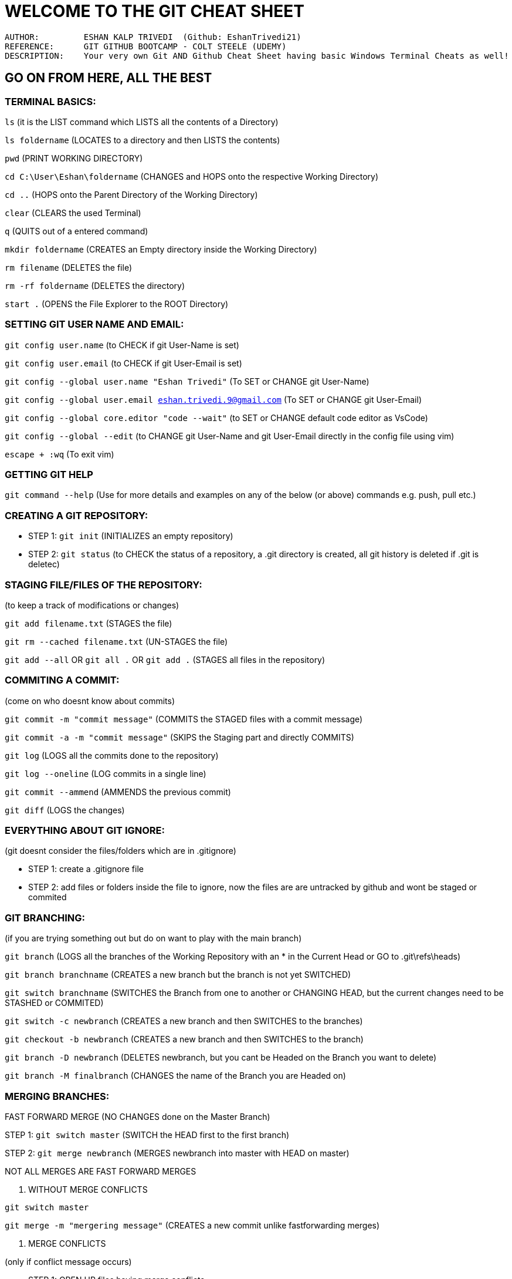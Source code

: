 = WELCOME TO THE GIT CHEAT SHEET

----
AUTHOR:         ESHAN KALP TRIVEDI  (Github: EshanTrivedi21)
REFERENCE:      GIT GITHUB BOOTCAMP - COLT STEELE (UDEMY)
DESCRIPTION:    Your very own Git AND Github Cheat Sheet having basic Windows Terminal Cheats as well!
----

== GO ON FROM HERE, ALL THE BEST



=== TERMINAL BASICS: 

`ls`                                   (it is the LIST command which LISTS all the contents of a Directory)

`ls foldername`                        (LOCATES to a directory and then LISTS the contents)

`pwd`                                  (PRINT WORKING DIRECTORY)

`cd C:\User\Eshan\foldername`          (CHANGES and HOPS onto the respective Working Directory)

`cd ..`                                (HOPS onto the Parent Directory of the Working Directory)

`clear`                                (CLEARS the used Terminal)

`q`                                    (QUITS out of a entered command)

`mkdir foldername`                     (CREATES an Empty directory inside the Working Directory)

`rm filename`                          (DELETES the file)

`rm -rf foldername`                    (DELETES the directory)

`start .`                              (OPENS the File Explorer to the ROOT Directory)



=== SETTING GIT USER NAME AND EMAIL: 

`git config user.name`                                             (to CHECK if git User-Name is set)

`git config user.email`                                            (to CHECK if git User-Email is set)

`git config --global user.name "Eshan Trivedi"`                    (To SET or CHANGE git User-Name)

`git config --global user.email eshan.trivedi.9@gmail.com`         (To SET or CHANGE git User-Email)

`git config --global core.editor "code --wait"`                    (to SET or CHANGE default code editor as VsCode)

`git config --global --edit`                                       (to CHANGE git User-Name and git User-Email directly in the config file using vim)

`escape + :wq`                                                     (To exit vim)



=== GETTING  GIT HELP

`git command --help`                                              (Use for more details and examples on any of the below (or above) commands e.g. push, pull etc.)                     



=== CREATING A GIT REPOSITORY:

* STEP 1:     `git init`             (INITIALIZES an empty repository)

* STEP 2:     `git status`           (to CHECK the status of a repository, a .git directory is created, all git history is deleted if .git is deletec)



=== STAGING FILE/FILES OF THE REPOSITORY:

(to keep a track of modifications or changes)

`git add filename.txt`                                   (STAGES the file)

`git rm --cached filename.txt`                           (UN-STAGES the file)

`git add --all`  OR  `git all .` OR `git add .`        (STAGES all files in the repository)



=== COMMITING A COMMIT:

(come on who doesnt know about commits)

`git commit -m "commit message"`           (COMMITS the STAGED files with a commit message)

`git commit -a -m "commit message"`        (SKIPS the Staging part and directly COMMITS)

`git log`                                  (LOGS all the commits done to the repository)

`git log --oneline`                        (LOG commits in a single line)

`git commit --ammend`                      (AMMENDS the previous commit)

`git diff`                                 (LOGS the changes)



=== EVERYTHING ABOUT GIT IGNORE:

(git doesnt consider the files/folders which are in .gitignore)

* STEP 1:             create a .gitignore file

* STEP 2:             add files or folders inside the file to ignore, now the files are are untracked by github and wont be staged or commited



=== GIT BRANCHING:

(if you  are trying something out but do on want to play with the main branch)

`git branch`                       (LOGS all the branches of the Working Repository with an * in the Current Head or GO to .git\refs\heads)

`git branch branchname`            (CREATES a new branch but the branch is not yet SWITCHED)

`git switch branchname`            (SWITCHES the Branch from one to another or CHANGING HEAD, but the current changes need to be STASHED or COMMITED)

`git switch -c newbranch`          (CREATES a new branch and then SWITCHES to the branches)

`git checkout -b newbranch`        (CREATES a new branch and then SWITCHES to the branch)

`git branch -D newbranch`          (DELETES newbranch, but you cant be Headed on the Branch you want to delete)

`git branch -M finalbranch`        (CHANGES the name of the Branch you are Headed on)



=== MERGING BRANCHES:

FAST FORWARD MERGE (NO CHANGES done on the Master Branch)

STEP 1:         `git switch master`            (SWITCH the HEAD first to the first branch)

STEP 2:         `git merge newbranch`          (MERGES newbranch into master with HEAD on master)

NOT ALL MERGES ARE FAST FORWARD MERGES

. WITHOUT MERGE CONFLICTS

`git switch master`

`git merge -m "mergering message"`         (CREATES a new commit unlike fastforwarding merges)

. MERGE CONFLICTS

(only if conflict message occurs)

* STEP 1:         OPEN UP files having merge conflicts 

* STEP 2:         REMOVE the conflicts 

** OPTION 1:           ACCEPT INCOMING CHANGES

** OPTION 2:           ACCEPT CURRENT CHANGES

** OPTION 3:           ACCEPT BOTH CHANGES

** OPTION 4:           COMPARE CHANGES 

* STEP 3:         REMOVE the conflict markers

* STEP 4:         STAGE and COMMIT the changes



=== STASHING IN GIT:

(needed when switching branches but the changes arent commit ready but by not stashing, the changes will behave wierdly)

. CHANGES WILL EITHER COME IN THE DESTINATION BRANCHE

. GIT WONT ALLOW SWITCHING IF THERE ARE CONFLICTS

(hence to prevent this staging is important, its like a save but doesnt show up anywhere unless popped)

`git stash`            (STASHES the changes)

`git stash pop`        (UN STASHES the changes, use it when you resume your work) 

`git stash apply`      (APPLY stashed changes into another or the same branch)

IF WORKING WITH MULTIPLE STASHES

`git stash list`                   (LOGS all the stashes)

`git stash apply stash@{1}`        (STASHES the changes in the Stash index 1)

`git stash drop stash@{1}`         (DELETES the stash, p.s. applying the stash doesnt delete it)

`git stash clear`                  (CLEARS the whole stash list)


=== TIME TRAVELLING WITH GIT:

. TO JUST CHECK WHAT THE REPOSITORY LOOKED LIKE IN THE COMMIT ID 604a39a

`git checkout 604a39a`             (DETACHES HEAD and attaches it to the commit with the commit id 604a39a, this is not normal because HEAD is meant to map a whole branch and not a specific commit)
OR

`git checkout HEAD~1`              (DETACHES HEAD and ATTACHES it to the previous commit)

`git switch master`                (RE-ATTACHES HEAD and now the head properly maps onto the master branch)

. TO CREATE AND WORK WITH A NEW BRANCH AT COMMIT ID 604a39a

`git checkout 604a39a`             

`git switch -c "new branch"`       (now the head is perfect where it should have been)
    
.. RESTORE ALL CHANGES TO TRACKED FILES
        
`git reset origin/main` --hard

. TO RESTORE CHANGES OF A PARTICULAR FILE TO THE LAST COMMIT

`git checkout HEAD filename.txt`
OR           

`git restore filename.txt`

. TO RESTORE CHANGES OF A PARTICULAR FILE TO THE SECOND-LAST COMMIT

`git restore --source HEAD~1 filename.txt`

. UNSTAGE A FILE 

`git restore --unstaged filename.txt`

. RESETING THE REPOSITORY TO A PARTICULAR COMMIT

`git reset 604a39a`            (NOTE: it resets the head to the commit id 604a39a, but it doesnt delete the changes, it like there is no commit made after commit id 604a39a)

`git reset --hard 604a39a`     (LOOSES the commit as well as LOOSES the contents of the commit)

. REVERTING THE REPOSITORY TO A PARTICULAR COMMIT

    `git revert 604a39a`           (REVERTS the changes in that particular commit and CREATES a new commit after reverting changes p.s. this helps while                                                    collaboration)


    
=== CREATING GITHUB RESPOSITORIES:

. BUILD A NEW REPOSITORYAND START WORKING FROM SCRATCH (BY REMOTING)

STEP 1:         CREATE A NEW REPOSITORY ON YOUR GITHUB WEBSITE AND COPY THE URL

STEP 2:         `git init`                                     (CREATES an empty git repository)

STEP 3:         WRITE YOUR PIECE OF CODE            

STEP 4:         `git commit -a -m "first commit"`              (a commit is needed to push any files to github)

STEP 5:         `git remote add origin <copied url>`           (CREATES a new REMOTE DESTINATION for the github repository)

`git remote -v`                                (LOGS out the REMOTE URL if any)

STEP 6:         `git push -u origin branchname`                (PUSHES the last commited code to github p.s. the -u is like a setting the origin remote and                                                                            master branch as a default so that we can use just >> git push in future) 

. BUILD A NEW REPOSITORY AND START WORKING FROM SCRATCH (BY CLONING)

STEP 1:         CREATE A NEW REPOSITORY ON YOUR GITHUB WEBSITE AND COPY THE URL

STEP 2:         `git clone <copied url>`                       (CLONES as well as automatically sets the REMOTE DESTINATION)

STEP 3:         WRITE YOUR PIECE OF CODE

STEP 4:         `git commit -a -m "first commit"`              (a commit is needed to push any files to github)

STEP 5:         `git push -u origin branchname`                (PUSHES the last commited code to github p.s. the -u is like a setting the origin remote and                                                                            master branch as a default so that we can use just >> git push in future) 

    
. CONNECT YOUR PREEXISTING GIT REPOSITORY TO A NEW GITHUB REPOSITORY

STEP 1:         CREATE A NEW REPOSITORY ON YOUR GITHUB WEBSITE AND COPY THE URL

STEP 2:         `git remote add origin <copied url>`           (CREATES a new REMOTE DESTINATION for the github repository)

`git remote -v`                                (LOGS out the REMOTE URL if any)

STEP 3:         `git push -u origin branchname`                (PUSHES the last commited code to github p.s. the -u is like a setting the origin remote and master branch as a default so that we can use just >> git push in future)



=== THE origin/master THEORY:

origin/master IS CALLED AS A REMOTE TRACKING BRANCH, IT IS A REMOTE BRANCH THAT REPRESENTS OUR LOCAL BRANCH

`git branch -r`                        (LOGS the remote tracking branch)

`git checkout origin/master`           (to check out the remote branch code: DETACHES HEAD onto the remote tracking HEAD, in a case where the local branch is                                                  ahead of the remote branch and not up to date, push to make it up to date)


NOW IF YOU CLONE A REPOSITORY WITH MULTIPLE BRANCHES AND RUN    >> git branch   THEN TECHNICALLY ALL THE BRANCHES SHOULD HAVE BEEN LOGGED, BUT THIS IS  NOT THE CASE ONLY MASTER BRANCH IS LOGGED, THIS IS BECAUSE BY DEFAULT ONLY LOCAL MASTER BRANCH IS CONNECTED TO THE REMOTE BRANCH BUT OTHERS NEED TO BE CONNECTED IN ORDER TO WORK WITH THEM AND THE SIMPLEST WAY TO DO SO IS:

`git branch -r`                        (to check all the branches available) 

`git switch branchname`                (this automatically CONNECTS the two branches and we can freely work on them now)

`git branch`                           (now this correctly LOGS all the connected branches)



=== FETCHING AND PULLING:

FETCHING ALLOWS TO GET CHANGES FROM THE GITHUB REMOTE REPOSITORY TO OUR LOCAL GIT REPOSITORY BUT DOESN'T CHANGE INTO THE WORKING DIRECTORY

`git fetch`                                                                (To receive the new commits)
        
`git fetch origin`     or      >> git fetch origin branchname              (CREATES a new branch having the changes but this doesnt interfere in the working                                                                                         directory, the origin/master now heads on to this new branch 
and the master branch would be one branch behind the origin/master)
`git checkout origin/master`                                               (to check out the remote branch code: DETACHES HEAD onto the remote tracking HEAD,                                                                                      in a case where the local branch is ahead of the remote branch
and not up to date, push to make it up to date)



PULLING INTERFERES IN THE WORKING DIRECTORY (REGULAR PULL = FETCH + MERGE)

`git pull origin`      or      `git push origin branchname`               (PULLS the changes and merges the changes with the branch you want to OR default)

SOLVE MERGE CONFLICTS IF ANY 




FORCE PUSH AND PULL :

`git push origin <your_branch_name> -f`                                          (This will delete your previous commit(s) and push your current one.
                                                                                           f signifies force )
 
`git pull --rebase=interactive`   or  `git pull --rebase=i`                        (This is nothing but fetch + rebase. This will invoke rebase in interactive                                                                                               mode where you can choose how to apply each individual commit
                                                                                          that isn't in the history you are rebasing on .)
 
REFER TIME TRAVELLING WITH GIT for more git force pulling commands



=== GITHUB COLLABORATION:

CENTRALIZED WORKFLOW:                   EVERY BODY WORKS ON THE SAME MAIN BRANCH AND PUSH AND PULL IN THE MAIN BRANCH ONLY.

FEATURE BRANCH WORKFLOW:                EVERY FEATURE IS PUSHED UPON ANOTHER INDEPENDANT BRANCH TO MINIMIZE MESS 

GITHUB PULL REQUEST WORKFLOW:           Once a pull request is opened, you can discuss and review the potential changes with collaborators and add follow-up                                                   commits before your changes are merged into the base branch.

GITHUB FORKS AND CLONE WORKFLOW:        Forking nd then opening a pull request to the owner of the main repository.




=== GIT REBASING:

REBASES OR SEPARATES THE HISTORY OF THE NEWBRANCH FROM THE MASTER BRANCH

`git switch newbranch`  
    
`git rebase master`                (REBASES or MERGES master into newbranch)

CONFLICTS WHILE REBASING

STEP 1:         Resolve the CONFLICTS MANUALLY

STEP 2:         `git add .`

STEP 3:         `git rebase --continue`

    INTERACTIVE REBASING

`git rebase -i HEAD~n`         (OPENS up the code editor where you can play with the nth last commits and above)

reword                          (CHANGES the name of a specific commit)

fixup                           (COMBINES the changes of that commit to the previous commit and then deletes it)

drop                            (DELETES the commit and the commit changes as if they were never written)



=== GIT TAGS:

TAGS A COMMIT AND MARKS IT WITH THE TAG (DENOTES THE IMPORTANCE OF A COMMIT)

Semanting Versioning Format is widely used for tags and releases (v1.0.1)

`git tag -l`                           (LOGS all the tags)

`git tag -l "v17"`                     (LOGS tag name v17)

`git tag -l "v17*"`                    (LOGS tag names that start with v17..)

`git tag -l "*beta*"`                  (LOGS tags which include beta in their name)

TO CHECKOUT THE CODE AT THE TAG, USED CHECKOUT 

`git diff v16.0.1 v16.1.1`             (LOGS the changes between both the versions)

`git tag tagname`                      (CREATES a lightweight tag)

`git tag -a tagname`                   (CREATES an annotated tag)

`git show annotation`                  (LOGS the message of the git tag "annotated")

`git tag -a tagname 604a39a`           (CREATES a tag at commit number 604a39a)

`git tag -d tagname`                   (DELETES the tag)

`git push origin tagname`              (TR5ANSFERS tags to remote servers)    

=== GITHUB DESKTOP:

Interact with GitHub using a GUI instead of the command line or a web browser

==== Installing and authenticating

STEP 1::
    [.small]#Download GitHub Desktop for Windows using this https://desktop.github.com/[URL].#

STEP 2::
    [.small]#Click on “File” on the navbar, go down to “Options,” choose “Accounts,” and get authentication.#

==== Contributing to projects with GitHub Desktop

STEP 1::
    [.small]#You can create a new repository by selecting the File menu and clicking New repository.#

STEP 2::
    [.small]#You can add a repository from your local computer by selecting the File menu and clicking Add Local Repository.#

STEP 3::
    [.small]#You can clone a repository from GitHub by selecting the File menu and clicking Clone Repository.#

STEP 4::
    [.small]#You can use GitHub Desktop to create a branch of a project.#

STEP 5::
    [.small]#After you make changes to a branch, you can review them in GitHub Desktop and make a commit to keep track of your changes.#

STEP 6::
    [.small]#You can use GitHub Desktop to create issues or pull requests to collaborate on projects with other people.#

STEP 7::
    [.small]#When you make changes to your local repositories or when other people make changes to the remote repositories, you will need to sync your local copy of the project with the remote repository.#

== YOU DID IT, SIT BACK AND BE PROUD OF YOURSELF

